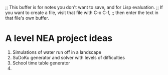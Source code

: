 ;; This buffer is for notes you don't want to save, and for Lisp evaluation.
;; If you want to create a file, visit that file with C-x C-f,
;; then enter the text in that file's own buffer.


* A level NEA project ideas
 
1. Simulations of water run off in a landscape
2. SuDoKu generator and solver with levels of difficulties
3. School time table generator
4. 

